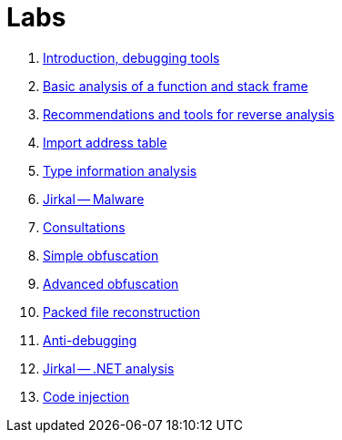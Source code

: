 ﻿
= Labs

. xref:lab01.adoc[Introduction, debugging tools]
. xref:lab02.adoc[Basic analysis of a function and stack frame]
. xref:lab03.adoc[Recommendations and tools for reverse analysis]
. xref:lab04.adoc[Import address table]
. xref:lab05.adoc[Type information analysis]
. xref:lab06.adoc[Jirkal -- Malware]
. xref:lab07.adoc[Consultations]
. xref:lab08.adoc[Simple obfuscation]
. xref:lab09.adoc[Advanced obfuscation]
. xref:lab10.adoc[Packed file reconstruction]
. xref:lab11.adoc[Anti-debugging]
. xref:lab12.adoc[Jirkal -- .NET analysis]
. xref:lab13.adoc[Code injection]
